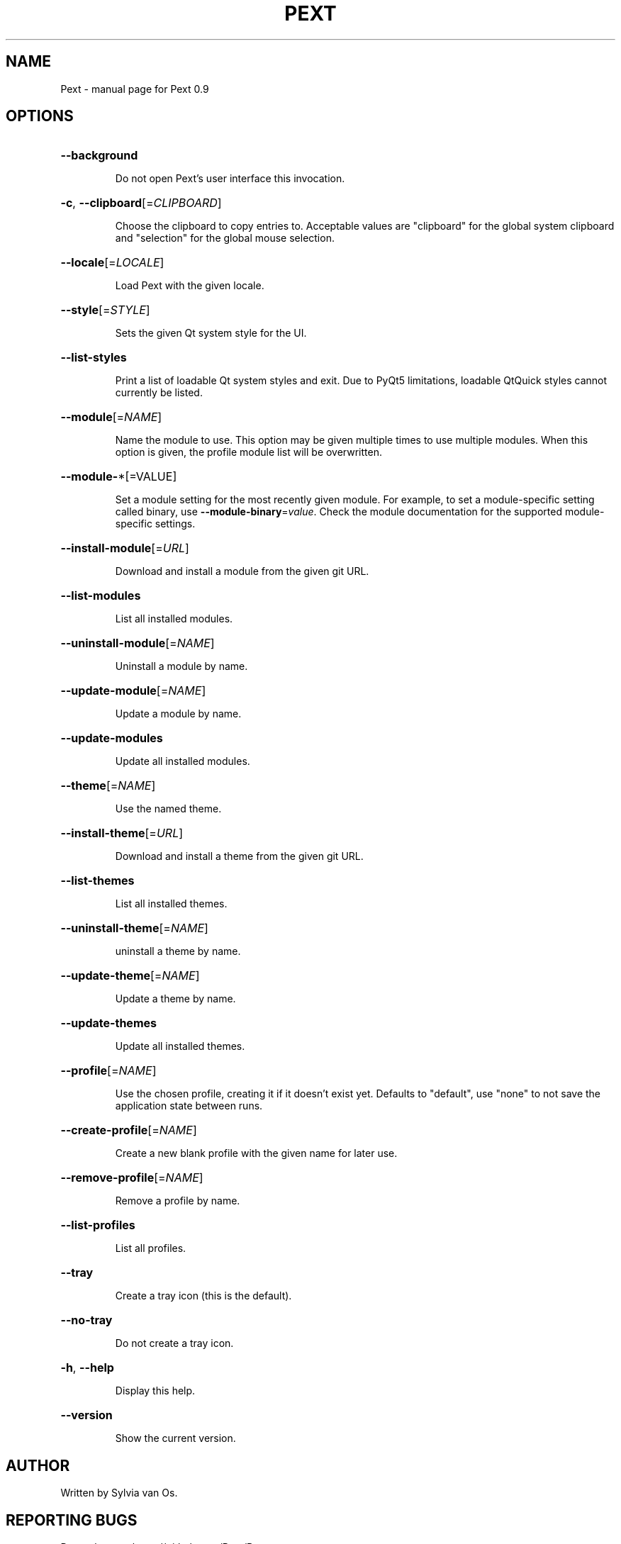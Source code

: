 .\" DO NOT MODIFY THIS FILE!  It was generated by help2man 1.47.5.
.TH PEXT "1" "November 2017" "Pext 0.9" "User Commands"
.SH NAME
Pext \- manual page for Pext 0.9
.SH OPTIONS
.HP
\fB\-\-background\fR
.IP
Do not open Pext's user interface this invocation.
.HP
\fB\-c\fR, \fB\-\-clipboard\fR[=\fI\,CLIPBOARD\/\fR]
.IP
Choose the clipboard to copy entries to. Acceptable values are "clipboard" for the global system clipboard and "selection" for the global mouse selection.
.HP
\fB\-\-locale\fR[=\fI\,LOCALE\/\fR]
.IP
Load Pext with the given locale.
.HP
\fB\-\-style\fR[=\fI\,STYLE\/\fR]
.IP
Sets the given Qt system style for the UI.
.HP
\fB\-\-list\-styles\fR
.IP
Print a list of loadable Qt system styles and exit. Due to PyQt5 limitations, loadable QtQuick styles cannot currently be listed.
.HP
\fB\-\-module\fR[=\fI\,NAME\/\fR]
.IP
Name the module to use. This option may be given multiple times to use multiple modules. When this option is given, the profile module list will be overwritten.
.HP
\fB\-\-module\-\fR*[=VALUE]
.IP
Set a module setting for the most recently given module. For example, to set a module\-specific setting called binary, use \fB\-\-module\-binary\fR=\fI\,value\/\fR. Check the module documentation for the supported module\-specific settings.
.HP
\fB\-\-install\-module\fR[=\fI\,URL\/\fR]
.IP
Download and install a module from the given git URL.
.HP
\fB\-\-list\-modules\fR
.IP
List all installed modules.
.HP
\fB\-\-uninstall\-module\fR[=\fI\,NAME\/\fR]
.IP
Uninstall a module by name.
.HP
\fB\-\-update\-module\fR[=\fI\,NAME\/\fR]
.IP
Update a module by name.
.HP
\fB\-\-update\-modules\fR
.IP
Update all installed modules.
.HP
\fB\-\-theme\fR[=\fI\,NAME\/\fR]
.IP
Use the named theme.
.HP
\fB\-\-install\-theme\fR[=\fI\,URL\/\fR]
.IP
Download and install a theme from the given git URL.
.HP
\fB\-\-list\-themes\fR
.IP
List all installed themes.
.HP
\fB\-\-uninstall\-theme\fR[=\fI\,NAME\/\fR]
.IP
uninstall a theme by name.
.HP
\fB\-\-update\-theme\fR[=\fI\,NAME\/\fR]
.IP
Update a theme by name.
.HP
\fB\-\-update\-themes\fR
.IP
Update all installed themes.
.HP
\fB\-\-profile\fR[=\fI\,NAME\/\fR]
.IP
Use the chosen profile, creating it if it doesn't exist yet. Defaults to "default", use "none" to not save the application state between runs.
.HP
\fB\-\-create\-profile\fR[=\fI\,NAME\/\fR]
.IP
Create a new blank profile with the given name for later use.
.HP
\fB\-\-remove\-profile\fR[=\fI\,NAME\/\fR]
.IP
Remove a profile by name.
.HP
\fB\-\-list\-profiles\fR
.IP
List all profiles.
.HP
\fB\-\-tray\fR
.IP
Create a tray icon (this is the default).
.HP
\fB\-\-no\-tray\fR
.IP
Do not create a tray icon.
.HP
\fB\-h\fR, \fB\-\-help\fR
.IP
Display this help.
.HP
\fB\-\-version\fR
.IP
Show the current version.
.SH AUTHOR
Written by Sylvia van Os.
.SH "REPORTING BUGS"
Report bugs to https://github.com/Pext/Pext.
.SH COPYRIGHT
Copyright \(co 2016 \- 2017 Sylvia van Os
.br
This is free software; see the source for copying conditions. There is NO warranty; not even for MERCHANTABILITY or FITNESS FOR A PARTICULAR PURPOSE.
